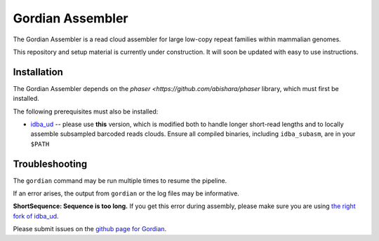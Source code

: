 Gordian Assembler
--------

The Gordian Assembler is a read cloud assembler for large low-copy repeat
families within mammalian genomes. 

This repository and setup material is currently under construction.  It
will soon be updated with easy to use instructions.

Installation
============

The Gordian Assembler depends on the `phaser <https://github.com/abishara/phaser` library, which must first be
installed.

The following prerequisites must also be installed:

* `idba_ud <https://github.com/abishara/idba/releases/tag/1.1.3a1>`_ -- please use **this** version, which is modified both to handle longer short-read lengths and to locally assemble subsampled barcoded reads clouds.  Ensure all compiled binaries, including ``idba_subasm``, are in your ``$PATH``


Troubleshooting
===============

The ``gordian`` command may be run multiple times to resume the pipeline.

If an error arises, the output from ``gordian`` or the log files may
be informative.

**ShortSequence: Sequence is too long.** If you get this error during
assembly, please make sure you are using `the right fork of idba_ud
<https://github.com/abishara/idba/releases/tag/1.1.3a1>`_.

Please submit issues on the `github page for Gordian
<https://github.com/abishara/gordian_assembler/issues>`_.

